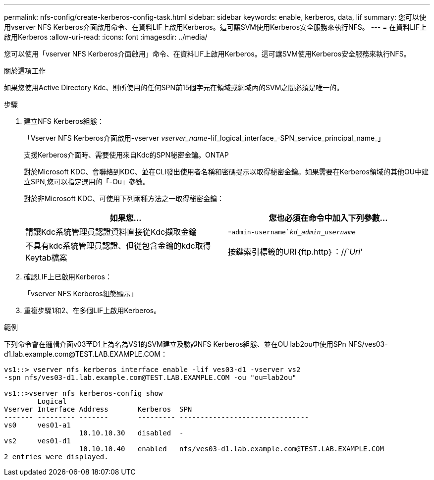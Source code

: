 ---
permalink: nfs-config/create-kerberos-config-task.html 
sidebar: sidebar 
keywords: enable, kerberos, data, lif 
summary: 您可以使用vserver NFS Kerberos介面啟用命令、在資料LIF上啟用Kerberos。這可讓SVM使用Kerberos安全服務來執行NFS。 
---
= 在資料LIF上啟用Kerberos
:allow-uri-read: 
:icons: font
:imagesdir: ../media/


[role="lead"]
您可以使用「vserver NFS Kerberos介面啟用」命令、在資料LIF上啟用Kerberos。這可讓SVM使用Kerberos安全服務來執行NFS。

.關於這項工作
如果您使用Active Directory Kdc、則所使用的任何SPN前15個字元在領域或網域內的SVM之間必須是唯一的。

.步驟
. 建立NFS Kerberos組態：
+
「Vserver NFS Kerberos介面啟用-vserver _vserver_name_-lif_logical_interface_-SPN_service_principal_name_」

+
支援Kerberos介面時、需要使用來自Kdc的SPN秘密金鑰。ONTAP

+
對於Microsoft KDC、會聯絡到KDC、並在CLI發出使用者名稱和密碼提示以取得秘密金鑰。如果需要在Kerberos領域的其他OU中建立SPN,您可以指定選用的「-Ou」參數。

+
對於非Microsoft KDC、可使用下列兩種方法之一取得秘密金鑰：

+
|===
| 如果您... | 您也必須在命令中加入下列參數... 


 a| 
請讓Kdc系統管理員認證資料直接從Kdc擷取金鑰
 a| 
-`admin-username`_kd_admin_username_`



 a| 
不具有kdc系統管理員認證、但從包含金鑰的kdc取得Keytab檔案
 a| 
按鍵索引標籤的URI｛ftp.http｝：//`_Uri_'

|===
. 確認LIF上已啟用Kerberos：
+
「vserver NFS Kerberos組態顯示」

. 重複步驟1和2、在多個LIF上啟用Kerberos。


.範例
下列命令會在邏輯介面v03至D1上為名為VS1的SVM建立及驗證NFS Kerberos組態、並在OU lab2ou中使用SPn NFS/ves03-d1.lab.example.com@TEST.LAB.EXAMPLE.COM：

[listing]
----
vs1::> vserver nfs kerberos interface enable -lif ves03-d1 -vserver vs2
-spn nfs/ves03-d1.lab.example.com@TEST.LAB.EXAMPLE.COM -ou "ou=lab2ou"

vs1::>vserver nfs kerberos-config show
        Logical
Vserver Interface Address       Kerberos  SPN
------- --------- -------       --------- -------------------------------
vs0     ves01-a1
                  10.10.10.30   disabled  -
vs2     ves01-d1
                  10.10.10.40   enabled   nfs/ves03-d1.lab.example.com@TEST.LAB.EXAMPLE.COM
2 entries were displayed.
----
